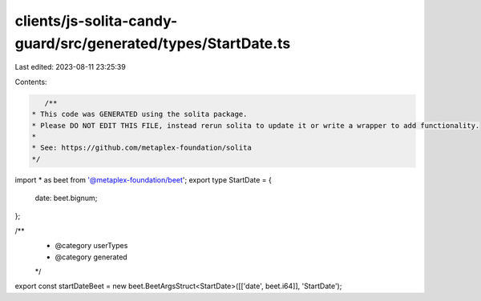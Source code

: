 clients/js-solita-candy-guard/src/generated/types/StartDate.ts
==============================================================

Last edited: 2023-08-11 23:25:39

Contents:

.. code-block:: ts

    /**
 * This code was GENERATED using the solita package.
 * Please DO NOT EDIT THIS FILE, instead rerun solita to update it or write a wrapper to add functionality.
 *
 * See: https://github.com/metaplex-foundation/solita
 */

import * as beet from '@metaplex-foundation/beet';
export type StartDate = {
  date: beet.bignum;
};

/**
 * @category userTypes
 * @category generated
 */
export const startDateBeet = new beet.BeetArgsStruct<StartDate>([['date', beet.i64]], 'StartDate');


